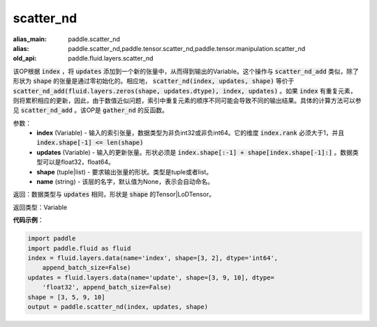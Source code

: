 .. _cn_api_fluid_layers_scatter_nd:

scatter_nd
-------------------------------

.. py:function:: paddle.fluid.layers.scatter_nd(index, updates, shape, name=None)

:alias_main: paddle.scatter_nd
:alias: paddle.scatter_nd,paddle.tensor.scatter_nd,paddle.tensor.manipulation.scatter_nd
:old_api: paddle.fluid.layers.scatter_nd



该OP根据 :code:`index` ，将 :code:`updates` 添加到一个新的张量中，从而得到输出的Variable。这个操作与 :code:`scatter_nd_add` 类似，除了形状为 :code:`shape` 的张量是通过零初始化的。相应地， :code:`scatter_nd(index, updates, shape)` 等价于 :code:`scatter_nd_add(fluid.layers.zeros(shape, updates.dtype), index, updates)` 。如果 :code:`index` 有重复元素，则将累积相应的更新，因此，由于数值近似问题，索引中重复元素的顺序不同可能会导致不同的输出结果。具体的计算方法可以参见 :code:`scatter_nd_add` 。该OP是 :code:`gather_nd` 的反函数。

参数：
    - **index** (Variable) - 输入的索引张量，数据类型为非负int32或非负int64。它的维度 :code:`index.rank` 必须大于1，并且 :code:`index.shape[-1] <= len(shape)`
    - **updates** (Variable) - 输入的更新张量。形状必须是 :code:`index.shape[:-1] + shape[index.shape[-1]:]` 。数据类型可以是float32，float64。
    - **shape** (tuple|list) - 要求输出张量的形状。类型是tuple或者list。
    - **name** (string) - 该层的名字，默认值为None，表示会自动命名。
    
返回：数据类型与 :code:`updates` 相同，形状是 :code:`shape` 的Tensor|LoDTensor。

返回类型：Variable

**代码示例**：

.. code-block:: python

    import paddle
    import paddle.fluid as fluid
    index = fluid.layers.data(name='index', shape=[3, 2], dtype='int64',
        append_batch_size=False)
    updates = fluid.layers.data(name='update', shape=[3, 9, 10], dtype=
        'float32', append_batch_size=False)
    shape = [3, 5, 9, 10]
    output = paddle.scatter_nd(index, updates, shape)

